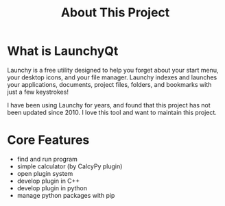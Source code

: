 #+TITLE: About This Project
#+OPTIONS: num:nil toc:nil

* What is LaunchyQt
Launchy is a free utility designed to help you forget about your start menu, your desktop icons, and your file manager. Launchy indexes and launches your applications, documents, project files, folders, and bookmarks with just a few keystrokes!

I have been using Launchy for years, and found that this project has not been updated since 2010. I love this tool and want to maintain this project.


* Core Features
- find and run program
- simple calculator (by CalcyPy plugin)
- open plugin system
- develop plugin in C++
- develop plugin in python
- manage python packages with pip
